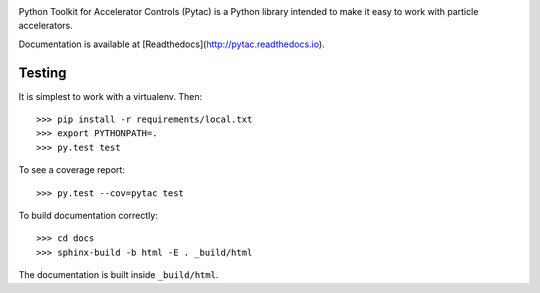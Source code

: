 .. image:: https://travis-ci.org/simkimsia/UtilityBehaviors.png
   :target: https://travis-ci.org/simkimsia/UtilityBehaviors
.. image:: https://coveralls.io/repos/github/willrogers/pytac/badge.svg?branch=master
   :target: https://coveralls.io/github/willrogers/pytac?branch=master
.. image:: https://landscape.io/github/willrogers/pytac/master/landscape.svg?style=flat
   :target: https://landscape.io/github/willrogers/pytac/
.. image:: https://readthedocs.org/projects/pytac/badge/?version=latest
  :target: http://pytac.readthedocs.io/en/latest/?badge=latest


Python Toolkit for Accelerator Controls (Pytac) is a Python library intended to make it easy to work with particle accelerators.

Documentation is available at [Readthedocs](http://pytac.readthedocs.io).

Testing
=======

It is simplest to work with a virtualenv.  Then::

 >>> pip install -r requirements/local.txt
 >>> export PYTHONPATH=.
 >>> py.test test

To see a coverage report::

 >>> py.test --cov=pytac test

To build documentation correctly::

 >>> cd docs
 >>> sphinx-build -b html -E . _build/html

The documentation is built inside ``_build/html``.
